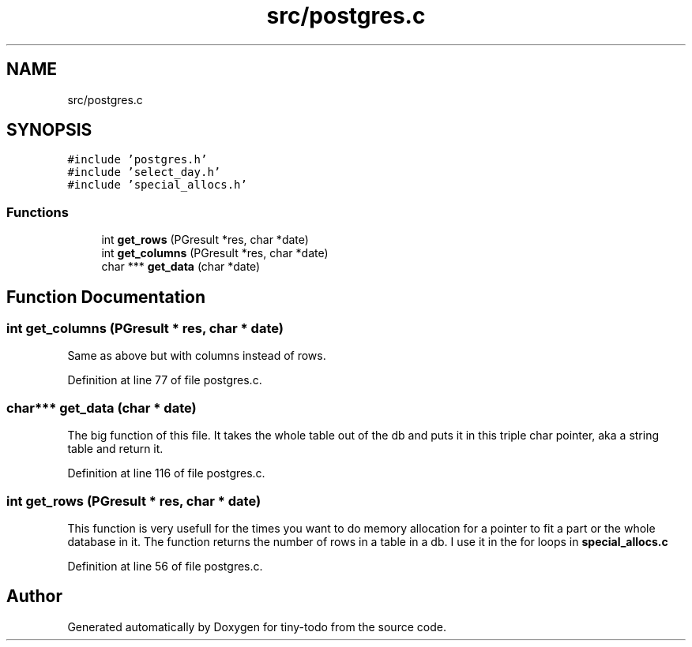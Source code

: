 .TH "src/postgres.c" 3 "Wed Jul 24 2019" "Version 0.1" "tiny-todo" \" -*- nroff -*-
.ad l
.nh
.SH NAME
src/postgres.c
.SH SYNOPSIS
.br
.PP
\fC#include 'postgres\&.h'\fP
.br
\fC#include 'select_day\&.h'\fP
.br
\fC#include 'special_allocs\&.h'\fP
.br

.SS "Functions"

.in +1c
.ti -1c
.RI "int \fBget_rows\fP (PGresult *res, char *date)"
.br
.ti -1c
.RI "int \fBget_columns\fP (PGresult *res, char *date)"
.br
.ti -1c
.RI "char *** \fBget_data\fP (char *date)"
.br
.in -1c
.SH "Function Documentation"
.PP 
.SS "int get_columns (PGresult * res, char * date)"
Same as above but with columns instead of rows\&. 
.PP
Definition at line 77 of file postgres\&.c\&.
.SS "char*** get_data (char * date)"
The big function of this file\&. It takes the whole table out of the db and puts it in this triple char pointer, aka a string table and return it\&. 
.PP
Definition at line 116 of file postgres\&.c\&.
.SS "int get_rows (PGresult * res, char * date)"
This function is very usefull for the times you want to do memory allocation for a pointer to fit a part or the whole database in it\&. The function returns the number of rows in a table in a db\&. I use it in the for loops in \fBspecial_allocs\&.c\fP 
.PP
Definition at line 56 of file postgres\&.c\&.
.SH "Author"
.PP 
Generated automatically by Doxygen for tiny-todo from the source code\&.
